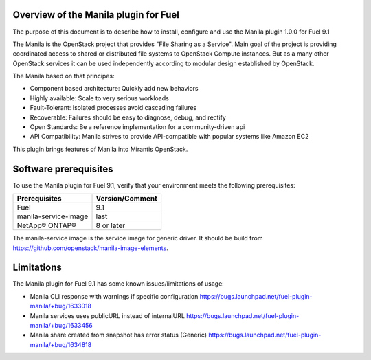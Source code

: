.. _overview:

Overview of the Manila plugin for Fuel
--------------------------------------

The purpose of this document is to describe how to install, configure and use
the Manila plugin 1.0.0 for Fuel 9.1

The Manila is the OpenStack project that provides "File Sharing as a Service".
Main goal of the project is providing coordinated access to shared or
distributed file systems to OpenStack Compute instances. But as a many other
OpenStack services it can be used independently according to modular design
established by OpenStack.

The Manila based on that principes:

* Component based architecture: Quickly add new behaviors

* Highly available: Scale to very serious workloads

* Fault-Tolerant: Isolated processes avoid cascading failures

* Recoverable: Failures should be easy to diagnose, debug, and rectify

* Open Standards: Be a reference implementation for a community-driven api

* API Compatibility: Manila strives to provide API-compatible with popular
  systems like Amazon EC2

This plugin brings features of Manila into Mirantis OpenStack.


.. _pg-requirements:

Software prerequisites
----------------------

To use the Manila plugin for Fuel 9.1, verify that your environment meets
the following prerequisites:

======================= =================================
Prerequisites           Version/Comment
======================= =================================
Fuel                    9.1
manila-service-image    last
NetApp® ONTAP®          8 or later
======================= =================================

The manila-service image is the service image for generic driver. It should be
build from https://github.com/openstack/manila-image-elements.

   .. raw:: latex

      \pagebreak


Limitations
-----------

The Manila plugin for Fuel 9.1 has some known issues/limitations of usage:

* Manila CLI response with warnings if specific configuration
  https://bugs.launchpad.net/fuel-plugin-manila/+bug/1633018

* Manila services uses publicURL instead of internalURL
  https://bugs.launchpad.net/fuel-plugin-manila/+bug/1633456

* Manila share created from snapshot has error status (Generic)
  https://bugs.launchpad.net/fuel-plugin-manila/+bug/1634818
